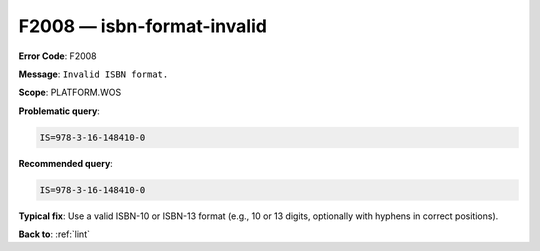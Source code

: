 .. _F2008:

F2008 — isbn-format-invalid
===========================

**Error Code**: F2008

**Message**: ``Invalid ISBN format.``

**Scope**: PLATFORM.WOS

**Problematic query**:

.. code-block:: text

    IS=978-3-16-148410-0

**Recommended query**:

.. code-block:: text

    IS=978-3-16-148410-0

**Typical fix**: Use a valid ISBN-10 or ISBN-13 format (e.g., 10 or 13 digits, optionally with hyphens in correct positions).

**Back to**: :ref:`lint`
